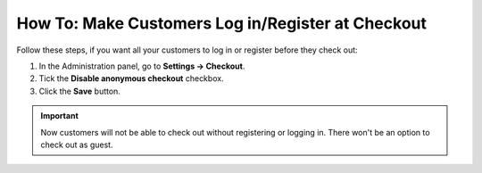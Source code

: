 **************************************************
How To: Make Customers Log in/Register at Checkout
**************************************************

Follow these steps, if you want all your customers to log in or register before they check out:

1. In the Administration panel, go to **Settings → Checkout**.

2. Tick the **Disable anonymous checkout** checkbox.

3. Click the **Save** button.

.. important:: 

    Now customers will not be able to check out without registering or logging in. There won't be an option to check out as guest.

.. image:: img/force_login.png
    :align: center
    :alt: Disable anonymous checkout under Settings → Checkout, if you want all your customers to register and log in before they can place an order.
